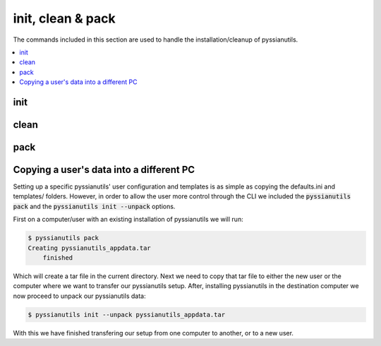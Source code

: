 ******************
init, clean & pack
******************

The commands included in this section are used to handle the 
installation/cleanup of pyssianutils.

.. contents::
   :depth: 1
   :local:

init
====

.. highlight:: sh

.. argparse::
   :module: pyssianutils.initialize
   :func: init_parser
   :prog: pyssianutils init

.. highlight:: default

clean
=====

.. highlight:: sh

.. argparse::
   :module: pyssianutils.initialize
   :func: clean_parser
   :prog: pyssianutils clean

.. highlight:: default

pack
====

.. highlight:: sh

.. argparse::
   :module: pyssianutils.initialize
   :func: pack_parser
   :prog: pyssianutils pack

.. highlight:: default

Copying a user's data into a different PC
=========================================

Setting up a specific pyssianutils' user configuration and templates is as 
simple as copying the defaults.ini and templates/ folders. However, in order to
allow the user more control through the CLI we included the 
:code:`pyssianutils pack` and the :code:`pyssianutils init --unpack` options.

First on a computer/user with an existing installation of pyssianutils we will
run:

.. code:: shell-session

   $ pyssianutils pack 
   Creating pyssianutils_appdata.tar
       finished

Which will create a tar file in the current directory. Next we need to copy that
tar file to either the new user or the computer where we want to transfer our 
pyssianutils setup. After, installing pyssianutils in the destination computer 
we now proceed to unpack our pyssianutils data: 

.. code:: shell-session

   $ pyssianutils init --unpack pyssianutils_appdata.tar

With this we have finished transfering our setup from one computer to another, 
or to a new user.